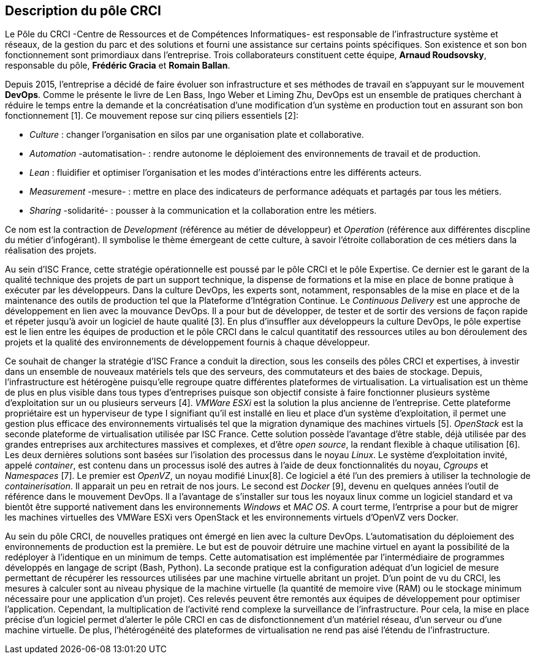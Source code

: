 == Description du pôle CRCI

Le Pôle du CRCI -Centre de Ressources et de Compétences Informatiques- est responsable de l'infrastructure système et réseaux, de la gestion du parc et des solutions et fourni une assistance sur certains points spécifiques. Son existence et son bon fonctionnement sont primordiaux dans l'entreprise. Trois collaborateurs constituent cette équipe, *Arnaud Roudsovsky*, responsable du pôle, *Frédéric Gracia* et *Romain Ballan*.

Depuis 2015, l'entreprise a décidé de faire évoluer son infrastructure et ses méthodes de travail en s'appuyant sur le mouvement *DevOps*. Comme le présente le livre de Len Bass, Ingo Weber et Liming Zhu, DevOps est un ensemble de pratiques cherchant à réduire le temps entre la demande et la concréatisation d'une modification d'un système en production tout en assurant son bon fonctionnement [1]. Ce mouvement repose sur cinq piliers essentiels [2]:

* _Culture_ : changer l'organisation en silos par une organisation plate et collaborative.
* _Automation_ -automatisation- : rendre autonome le déploiement des environnements de travail et de production.
* _Lean_ : fluidifier et optimiser l'organisation et les modes d'intéractions entre les différents acteurs.
* _Measurement_ -mesure- : mettre en place des indicateurs de performance adéquats et partagés par tous les métiers.
* _Sharing_ -solidarité- : pousser à la communication et la collaboration entre les métiers.

Ce nom est la contraction de _Development_ (référence au métier de développeur) et _Operation_ (référence aux différentes discpline du métier d'infogérant). Il symbolise le thème émergeant de cette culture, à savoir l'étroite collaboration de ces métiers dans la réalisation des projets.

Au sein d'ISC France, cette stratégie opérationnelle est poussé par le pôle CRCI et le pôle Expertise.
Ce dernier est le garant de la qualité technique des projets de part un support technique, la dispense de formations et la mise en place de bonne pratique à exécuter par les développeurs. Dans la culture DevOps, les experts sont, notamment, responsables de la mise en place et de la maintenance des outils de production tel que la Plateforme d'Intégration Continue. Le _Continuous Delivery_ est une approche de développement en lien avec la mouvance DevOps. Il a pour but de développer, de tester et de sortir des versions de façon rapide et répeter jusqu'à avoir un logiciel de haute qualité [3]. En plus d'insuffler aux développeurs la culture DevOps, le pôle expertise est le lien entre les équipes de production et le pôle CRCI dans le calcul quantitatif des ressources utiles au bon déroulement des projets et la qualité des environnements de développement fournis à chaque développeur.

Ce souhait de changer la stratégie d'ISC France a conduit la direction, sous les conseils des pôles CRCI et expertises, à investir dans un ensemble de nouveaux matériels tels que des serveurs, des commutateurs et des baies de stockage. Depuis, l'infrastructure est hétérogène puisqu'elle regroupe quatre différentes plateformes de virtualisation.
La virtualisation est un thème de plus en plus visible dans tous types d'entreprises puisque son objectif consiste à faire fonctionner plusieurs système d'exploitation sur un ou plusieurs serveurs [4]. _VMWare ESXi_ est la solution la plus ancienne de l'entreprise. Cette plateforme propriétaire est un hyperviseur de type I signifiant qu'il est installé en lieu et place d'un système d'exploitation, il permet une gestion plus efficace des environnements virtualisés tel que la migration dynamique des machines virtuels [5]. _OpenStack_ est la seconde plateforme de virtualisation utilisée par ISC France. Cette solution possède l'avantage d'être stable, déjà utilisée par des grandes entreprises aux architectures massives et complexes, et d'être _open source_, la rendant flexible à chaque utilisation [6].
Les deux dernières solutions sont basées sur l'isolation des processus dans le noyau _Linux_. Le système d'exploitation invité, appelé _container_, est contenu dans un processus isolé des autres à l'aide de deux fonctionnalités du noyau, _Cgroups_ et _Namespaces_ [7]. Le premier est _OpenVZ_, un noyau modifié Linux[8]. Ce logiciel a été l'un des premiers à utiliser la technologie de _containerisation_. Il apparait un peu en retrait de nos jours. Le second est _Docker_ [9], devenu en quelques années l'outil de référence dans le mouvement DevOps. Il a l'avantage de s'installer sur tous les noyaux linux comme un logiciel standard et va bientôt être supporté nativement dans les environnements _Windows_ et _MAC OS_.
A court terme, l'entrprise a pour but de migrer les machines virtuelles des VMWare ESXi vers OpenStack et les environnements virtuels d'OpenVZ vers Docker.

Au sein du pôle CRCI, de nouvelles pratiques ont émergé en lien avec la culture DevOps.
L'automatisation du déploiement des environnements de production est la première. Le but est de pouvoir détruire une machine virtuel en ayant la possibilité de la redéployer à l'identique en un minimum de temps. Cette automatisation est implémentée par l'intermédiaire de programmes développés en langage de script (Bash, Python).
La seconde pratique est la configuration adéquat d'un logiciel de mesure permettant de récupérer les ressources utilisées par une machine virtuelle abritant un projet. D'un point de vu du CRCI, les mesures à calculer sont au niveau physique de la machine virtuelle (la quantité de memoire vive (RAM) ou le stockage minimum nécessaire pour une application d'un projet). Ces relevés peuvent être remontés aux équipes de développement pour optimiser l'application.
Cependant, la multiplication de l'activité rend complexe la surveillance de l'infrastructure. Pour cela, la mise en place précise d'un logiciel permet d'alerter le pôle CRCI en cas de disfonctionnement d'un matériel réseau, d'un serveur ou d'une machine virtuelle. De plus, l'hétérogénéité des plateformes de virtualisation ne rend pas aisé l'étendu de l'infrastructure.
